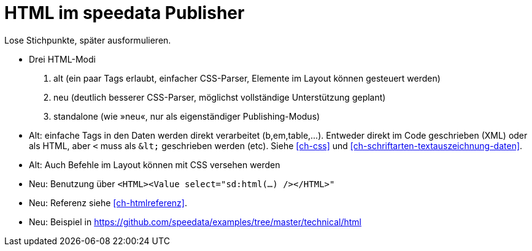 [[ch-html]]
= HTML im speedata Publisher


Lose Stichpunkte, später ausformulieren.

* Drei HTML-Modi
  . alt (ein paar Tags erlaubt, einfacher CSS-Parser, Elemente im Layout können gesteuert werden)
  . neu (deutlich besserer CSS-Parser, möglichst vollständige Unterstützung geplant)
  . standalone (wie »neu«, nur als eigenständiger Publishing-Modus)

* Alt: einfache Tags in den Daten werden direkt verarbeitet (b,em,table,...). Entweder direkt im Code geschrieben (XML) oder als HTML, aber `<` muss als `&amp;lt;` geschrieben werden (etc). Siehe <<ch-css>> und <<ch-schriftarten-textauszeichnung-daten>>.
* Alt: Auch Befehle im Layout können mit CSS versehen werden
* Neu: Benutzung über `<HTML><Value select="sd:html(...) /></HTML>"`
* Neu: Referenz siehe <<ch-htmlreferenz>>.
* Neu: Beispiel in https://github.com/speedata/examples/tree/master/technical/html



